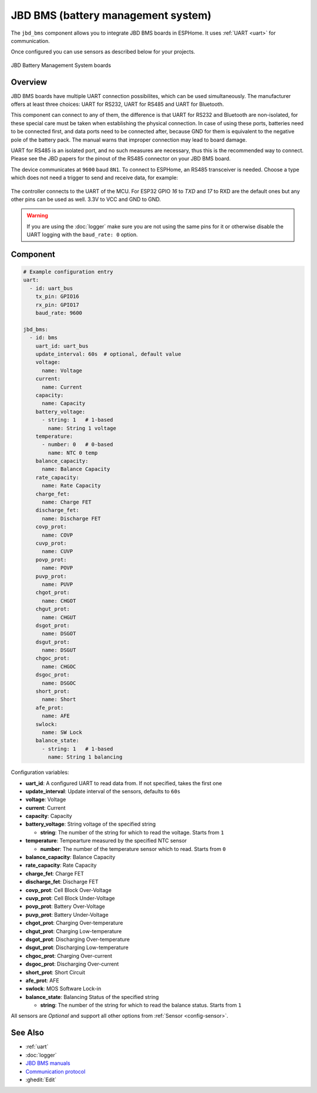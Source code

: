 JBD BMS (battery management system)
===================================

.. seo::
    :description: Instructions for setting up JBD BMS (battery management system) in ESPHome.
    :image: jbd_bms.jpg

The ``jbd_bms`` component allows you to integrate JBD BMS boards in ESPHome.
It uses :ref:`UART <uart>` for communication.

Once configured you can use sensors as described below for your projects.


.. figure:: ../images/jbd_bms.jpg
    :align: center

    JBD Battery Management System boards

Overview
--------

JBD BMS boards have multiple UART connection possibilites, which can be used simultaneously. The
manufacturer offers at least three choices: UART for RS232, UART for RS485 and UART for Bluetooth.

This component can connect to any of them, the difference is that UART for RS232 and Bluetooth are
non-isolated, for these special care must be taken when establishing the physical connection. In 
case of using these ports, batteries need to be connected first, and data ports need to be connected
after, because GND for them is equivalent to the negative pole of the battery pack. The manual warns
that improper connection may lead to board damage.

UART for RS485 is an isolated port, and no such measures are necessary, thus this is the recommended
way to connect. Please see the JBD papers for the pinout of the RS485 connector on your JBD BMS board.

The device communicates at ``9600`` baud ``8N1``. To connect to ESPHome, an RS485 transceiver is needed. 
Choose a type which does not need a trigger to send and receive data, for example:

.. figure:: ../images/rs485.jpg

The controller connects to the UART of the MCU. For ESP32 GPIO `16` to `TXD` and `17` to RXD are the 
default ones but any other pins can be used as well. 3.3V to VCC and GND to GND.

.. warning::

    If you are using the :doc:`logger` make sure you are not using the same pins for it or otherwise disable the UART 
    logging with the ``baud_rate: 0`` option.

Component
---------

.. code-block:: yaml

    # Example configuration entry
    uart:
      - id: uart_bus
        tx_pin: GPIO16
        rx_pin: GPIO17
        baud_rate: 9600

    jbd_bms:
      - id: bms
        uart_id: uart_bus
        update_interval: 60s  # optional, default value
        voltage:
          name: Voltage
        current:
          name: Current
        capacity:
          name: Capacity
        battery_voltage:
          - string: 1   # 1-based
            name: String 1 voltage
        temperature:
          - number: 0   # 0-based
            name: NTC 0 temp
        balance_capacity:
          name: Balance Capacity
        rate_capacity:
          name: Rate Capacity
        charge_fet:
          name: Charge FET
        discharge_fet:
          name: Discharge FET
        covp_prot:
          name: COVP
        cuvp_prot:
          name: CUVP
        povp_prot:
          name: POVP
        puvp_prot:
          name: PUVP
        chgot_prot:
          name: CHGOT
        chgut_prot:
          name: CHGUT
        dsgot_prot:
          name: DSGOT
        dsgut_prot:
          name: DSGUT
        chgoc_prot:
          name: CHGOC
        dsgoc_prot:
          name: DSGOC
        short_prot:
          name: Short
        afe_prot:
          name: AFE
        swlock:
          name: SW Lock
        balance_state:
          - string: 1   # 1-based
            name: String 1 balancing


Configuration variables:

- **uart_id**: A configured UART to read data from. If not specified, takes the first one
- **update_interval**: Update interval of the sensors, defaults to ``60s``
- **voltage**: Voltage
- **current**: Current
- **capacity**: Capacity
- **battery_voltage**: String voltage of the specified string

  - **string**:  The number of the string for which to read the voltage. Starts from ``1``
  
- **temperature**: Tempearture measured by the specified NTC sensor

  - **number**:  The number of the temperature sensor which to read. Starts from ``0``
  
- **balance_capacity**: Balance Capacity
- **rate_capacity**: Rate Capacity
- **charge_fet**: Charge FET
- **discharge_fet**: Discharge FET
- **covp_prot**: Cell Block Over-Voltage
- **cuvp_prot**: Cell Block Under-Voltage
- **povp_prot**: Battery Over-Voltage
- **puvp_prot**: Battery Under-Voltage
- **chgot_prot**: Charging Over-temperature
- **chgut_prot**: Charging Low-temperature
- **dsgot_prot**: Discharging Over-temperature
- **dsgut_prot**: Discharging Low-temperature
- **chgoc_prot**: Charging Over-current
- **dsgoc_prot**: Discharging Over-current
- **short_prot**: Short Circuit
- **afe_prot**: AFE
- **swlock**: MOS Software Lock-in
- **balance_state**: Balancing Status of the specified string

  - **string**:  The number of the string for which to read the balance status. Starts from ``1``

All sensors are *Optional* and support all other options from :ref:`Sensor <config-sensor>`.

See Also
--------

- :ref:`uart`
- :doc:`logger`
- `JBD BMS manuals <https://jiabaidabms.com/pages/download-files>`__
- `Communication protocol <https://raw.githubusercontent.com/syssi/esphome-jbd-bms/main/docs/Jiabaida.communication.protocol.pdf>`__
- :ghedit:`Edit`
